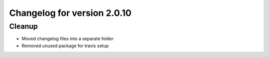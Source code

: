 Changelog for version 2.0.10
===========================

Cleanup
#######

- Moved changelog files into a separate folder
- Removed unused package for travis setup